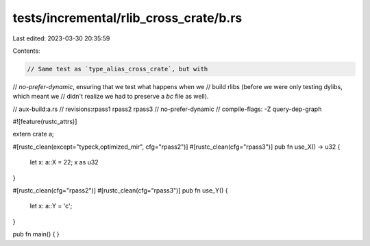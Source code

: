 tests/incremental/rlib_cross_crate/b.rs
=======================================

Last edited: 2023-03-30 20:35:59

Contents:

.. code-block:: rs

    // Same test as `type_alias_cross_crate`, but with
// `no-prefer-dynamic`, ensuring that we test what happens when we
// build rlibs (before we were only testing dylibs, which meant we
// didn't realize we had to preserve a `bc` file as well).

// aux-build:a.rs
// revisions:rpass1 rpass2 rpass3
// no-prefer-dynamic
// compile-flags: -Z query-dep-graph

#![feature(rustc_attrs)]

extern crate a;

#[rustc_clean(except="typeck,optimized_mir", cfg="rpass2")]
#[rustc_clean(cfg="rpass3")]
pub fn use_X() -> u32 {
    let x: a::X = 22;
    x as u32
}

#[rustc_clean(cfg="rpass2")]
#[rustc_clean(cfg="rpass3")]
pub fn use_Y() {
    let x: a::Y = 'c';
}

pub fn main() { }


